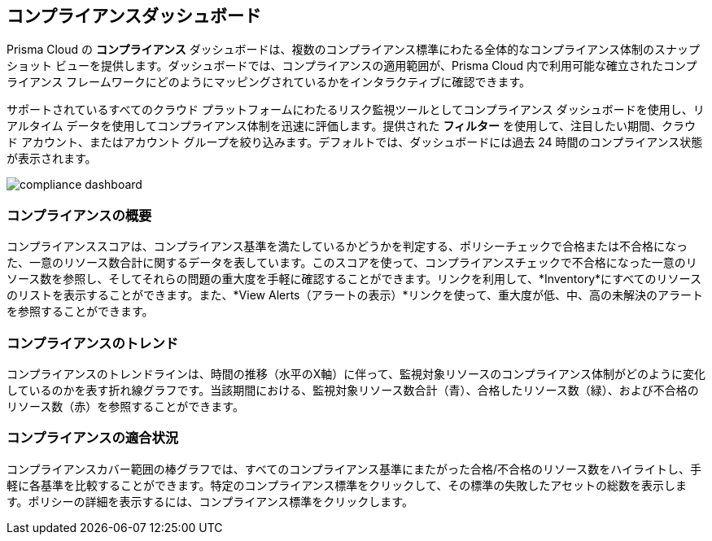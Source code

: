 == コンプライアンスダッシュボード

Prisma Cloud の *コンプライアンス* ダッシュボードは、複数のコンプライアンス標準にわたる全体的なコンプライアンス体制のスナップショット ビューを提供します。ダッシュボードでは、コンプライアンスの適用範囲が、Prisma Cloud 内で利用可能な確立されたコンプライアンス フレームワークにどのようにマッピングされているかをインタラクティブに確認できます。

サポートされているすべてのクラウド プラットフォームにわたるリスク監視ツールとしてコンプライアンス ダッシュボードを使用し、リアルタイム データを使用してコンプライアンス体制を迅速に評価します。提供された *フィルター* を使用して、注目したい期間、クラウド アカウント、またはアカウント グループを絞り込みます。デフォルトでは、ダッシュボードには過去 24 時間のコンプライアンス状態が表示されます。

image::dashboards/compliance-dashboard.gif[]

=== コンプライアンスの概要

コンプライアンススコアは、コンプライアンス基準を満たしているかどうかを判定する、ポリシーチェックで合格または不合格になった、一意のリソース数合計に関するデータを表しています。このスコアを使って、コンプライアンスチェックで不合格になった一意のリソース数を参照し、そしてそれらの問題の重大度を手軽に確認することができます。リンクを利用して、*Inventory*にすべてのリソースのリストを表示することができます。また、*View Alerts（アラートの表示）*リンクを使って、重大度が低、中、高の未解決のアラートを参照することができます。

=== コンプライアンスのトレンド

コンプライアンスのトレンドラインは、時間の推移（水平のX軸）に伴って、監視対象リソースのコンプライアンス体制がどのように変化しているのかを表す折れ線グラフです。当該期間における、監視対象リソース数合計（青）、合格したリソース数（緑）、および不合格のリソース数（赤）を参照することができます。

=== コンプライアンスの適合状況

コンプライアンスカバー範囲の棒グラフでは、すべてのコンプライアンス基準にまたがった合格/不合格のリソース数をハイライトし、手軽に各基準を比較することができます。特定のコンプライアンス標準をクリックして、その標準の失敗したアセットの総数を表示します。ポリシーの詳細を表示するには、コンプライアンス標準をクリックします。
